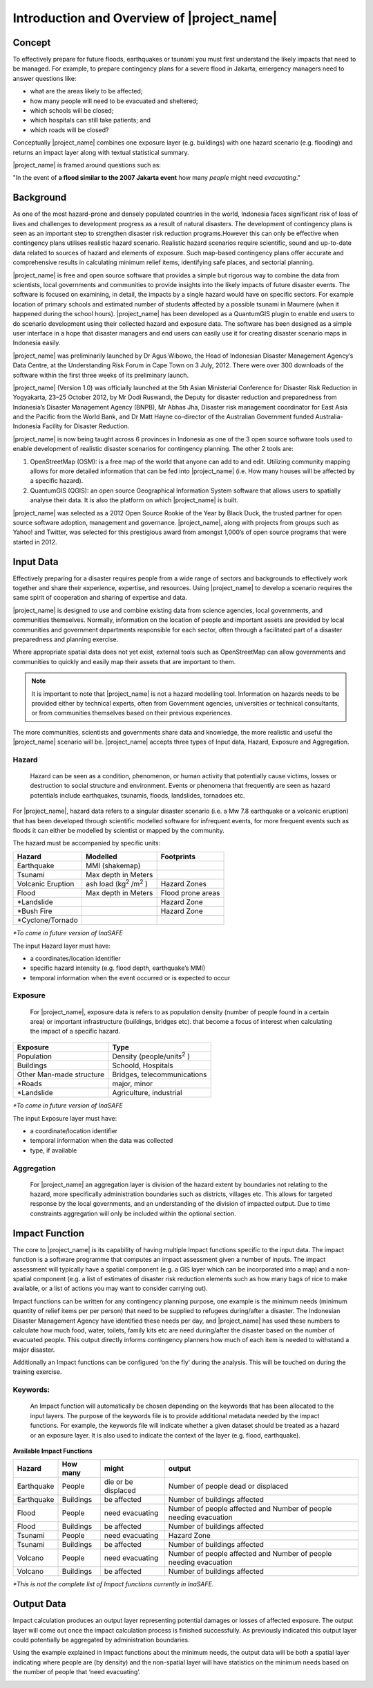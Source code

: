 ===========================================
Introduction and Overview of |project_name|
===========================================

Concept
-------
To effectively prepare for future floods, earthquakes or tsunami you must
first understand the likely impacts that need to be managed. For example,
to prepare contingency plans for a severe flood in Jakarta,
emergency managers need to answer questions like:

- what are the areas likely to be affected;
- how many people will need to be evacuated and sheltered;
- which schools will be closed;
- which hospitals can still take patients; and
- which roads will be closed?

Conceptually |project_name| combines one exposure layer (e.g. buildings) with
one hazard scenario (e.g. flooding) and returns an impact layer along with
textual statistical summary.

|project_name| is framed around questions such as:

"In the event of **a flood similar to the 2007 Jakarta event** how many
*people* might need *evacuating*."

.. image:: /static/socialisation/inasafe_concept.png



Background
----------

As one of the most hazard-prone and densely populated countries in the world,
Indonesia faces significant risk of loss of lives and challenges to
development progress as a result of natural disasters. The development of
contingency plans is seen as an important step to strengthen disaster risk
reduction programs.However this can only be effective when contingency plans
utilises realistic hazard scenario. Realistic hazard scenarios require
scientific, sound and up-to-date data related to sources of hazard and
elements of exposure.  Such map-based contingency plans offer accurate and
comprehensive results in calculating minimum relief items,
identifying safe places, and sectorial planning.

|project_name| is free and open source software that provides a simple but
rigorous way to combine the data from scientists, local governments and
communities to provide insights into the likely impacts of future disaster
events. The software is focused on examining, in detail,
the impacts by a single hazard would have on specific sectors. For example
location of primary schools and estimated number of students affected by a
possible tsunami in Maumere (when it happened during the school hours).
|project_name| has been developed as a QuantumGIS plugin to enable end users
to do scenario development using their collected hazard and exposure data.
The software has been designed as a simple user interface in a hope that
disaster managers and end users can easily use it for creating disaster
scenario maps in Indonesia easily.

|project_name| was preliminarily launched by Dr Agus Wibowo,
the Head of Indonesian Disaster Management Agency’s Data Centre,
at the Understanding Risk Forum in Cape Town on 3 July,
2012. There were over 300 downloads of the software within the first three
weeks of its preliminary launch.

|project_name| (Version 1.0) was officially launched at the 5th Asian
Ministerial Conference for Disaster Risk Reduction in Yogyakarta,
23–25 October 2012, by Mr Dodi Ruswandi, the Deputy for disaster reduction
and preparedness from Indonesia’s Disaster Management Agency (BNPB),
Mr Abhas Jha,  Disaster risk management coordinator for East Asia and the
Pacific from the World Bank, and Dr Matt Hayne co-director of the Australian
Government funded Australia-Indonesia Facility for Disaster Reduction.

|project_name| is now being taught across 6 provinces in Indonesia as one of
the 3 open source software tools used to enable development of realistic
disaster scenarios for contingency planning. The other 2 tools are:

#. OpenStreetMap  (OSM): is a free map of the world that anyone can add to
   and edit.  Utilizing community mapping allows for more detailed information
   that can be fed into |project_name| (i.e. How many houses will be affected
   by a specific hazard).
#. QuantumGIS  (QGIS): an open source Geographical Information System
   software that allows users to spatially analyse their data. It is also the
   platform on which |project_name| is built.

|project_name| was selected as a 2012 Open Source Rookie of the Year by Black
Duck, the trusted partner for open source software adoption,
management and governance.  |project_name|, along with projects from groups
such as Yahoo! and Twitter, was selected for this prestigious award from
amongst 1,000’s of open source programs that were started in 2012.

Input Data
----------

Effectively preparing for a disaster requires people from a wide range of
sectors and backgrounds to effectively work together and share their
experience, expertise, and resources. Using |project_name| to develop a
scenario requires the same spirit of cooperation and sharing of expertise and
data.

|project_name| is designed to use and combine existing data from science
agencies, local governments, and communities themselves. Normally,
information on the location of people and important assets are provided by
local communities and government departments responsible for each sector,
often through a facilitated part of a disaster preparedness and planning
exercise.

Where appropriate spatial data does not yet exist, external tools such as
OpenStreetMap can allow governments and communities to quickly and easily map
their assets that are important to them.

.. note:: It is important to note that |project_name| is not a hazard
   modelling tool. Information on hazards needs to be provided either by
   technical experts, often from Government agencies,
   universities or technical consultants, or from communities themselves
   based on their previous experiences.

The more communities, scientists and governments share data and knowledge,
the more realistic and useful the |project_name| scenario will be.
|project_name| accepts three types of Input data, Hazard, Exposure and
Aggregation.

Hazard
......

  Hazard can be seen as a condition, phenomenon, or human activity that
  potentially cause victims, losses or destruction to social structure and
  environment. Events or phenomena that frequently are seen as hazard
  potentials include earthquakes, tsunamis, floods, landslides, tornadoes etc.

For |project_name|, hazard data refers to a singular disaster scenario (i.e.
a Mw 7.8 earthquake or a volcanic eruption) that has been developed through
scientific modelled software for infrequent events, for more frequent events
such as floods it can either be modelled by scientist or mapped by the
community.

The hazard must be accompanied by specific units:

+------------------------+-----------------------------------------+----------------------+
|       Hazard           |                  Modelled               |     Footprints       |
+========================+=========================================+======================+
| Earthquake             | MMI (shakemap)                          |                      |
+------------------------+-----------------------------------------+----------------------+
| Tsunami                | Max depth in Meters                     |                      |
+------------------------+-----------------------------------------+----------------------+
| Volcanic Eruption      | ash load (kg\ :sup:`2` \/m\ :sup:`2` \) | Hazard Zones         |
+------------------------+-----------------------------------------+----------------------+
| Flood                  | Max depth in Meters                     | Flood prone areas    |
+------------------------+-----------------------------------------+----------------------+
| \*Landslide            |                                         | Hazard Zone          |
+------------------------+-----------------------------------------+----------------------+
| \*Bush Fire            |                                         | Hazard Zone          |
+------------------------+-----------------------------------------+----------------------+
| \*Cyclone/Tornado      |                                         |                      |
+------------------------+-----------------------------------------+----------------------+

*\*To come in future version of InaSAFE*

The input Hazard layer must have:

- a coordinates/location identifier
- specific hazard intensity (e.g. flood depth, earthquake’s MMI)
- temporal information when the event occurred or is expected to occur

Exposure
........

  For |project_name|, exposure data is refers to as population density (number
  of people found in a certain area) or important infrastructure (buildings,
  bridges etc). that become a focus of interest when calculating the impact of
  a specific hazard.

+--------------------------+-------------------------------------------+
|       Exposure           |                  Type                     |
+==========================+===========================================+
| Population               | Density (people/units\ :sup:`2` \)        |
+--------------------------+-------------------------------------------+
| Buildings                | Schoold, Hospitals                        |
+--------------------------+-------------------------------------------+
| Other Man-made structure | Bridges, telecommunications               |
+--------------------------+-------------------------------------------+
| \*Roads                  | major, minor                              |
+--------------------------+-------------------------------------------+
| \*Landslide              | Agriculture, industrial                   |
+--------------------------+-------------------------------------------+

*\*To come in future version of InaSAFE*

The input Exposure layer must have:

- a coordinate/location identifier
- temporal information when the data was collected
- type, if available

Aggregation
............

  For |project_name| an aggregation layer is division of the hazard extent by
  boundaries not relating to the hazard, more specifically administration
  boundaries such as districts, villages etc. This allows for targeted response
  by the local governments, and an understanding of the division of impacted
  output. Due to time constraints aggregation will only be included within the
  optional section.

Impact Function
---------------

The core to |project_name|  is its capability of having multiple Impact
functions specific to the input data. The impact function is a software
programme that computes an impact assessment given a number of inputs. The
impact assessment will typically have a spatial component (e.g. a GIS layer
which can be incorporated into a map) and a non-spatial component (e.g. a
list of estimates of disaster risk reduction elements such as how many bags
of rice to make available, or a list of actions you may want to consider
carrying out).

Impact functions can be written for any contingency planning purpose,
one example is the minimum needs (minimum quantity of relief items per per
person) that need to be supplied to refugees during/after a disaster. The
Indonesian Disaster Management Agency have identified these needs per day,
and |project_name| has used these numbers to calculate how much food, water,
toilets, family kits etc are need during/after the disaster based on the
number of evacuated people. This output directly informs contingency planners
how much of each item is needed to withstand a major disaster.

Additionally an Impact functions can be configured ‘on the fly’ during the
analysis.  This will be touched on during the training exercise.

Keywords:
.........

  An Impact function will automatically be chosen depending on the keywords
  that has been allocated to the input layers. The purpose of the keywords file
  is to provide additional metadata needed by the impact functions. For
  example, the keywords file will indicate whether a given dataset should be
  treated as a hazard or an exposure layer. It is also used to indicate the
  context of the layer (e.g. flood, earthquake).

**Available Impact Functions**

+-------------------+----------------+--------------------------+--------------------------------------------------------------------+
|       Hazard      |   How many     |         might            |                              output                                |
+===================+================+==========================+====================================================================+
| Earthquake        | People         | die or be displaced      | Number of people dead or displaced                                 |
+-------------------+----------------+--------------------------+--------------------------------------------------------------------+
| Earthquake        | Buildings      | be affected              | Number of buildings affected                                       |
+-------------------+----------------+--------------------------+--------------------------------------------------------------------+
| Flood             | People         | need evacuating          | Number of people affected and Number of people needing evacuation  |
+-------------------+----------------+--------------------------+--------------------------------------------------------------------+
| Flood             | Buildings      | be affected              | Number of buildings affected                                       |
+-------------------+----------------+--------------------------+--------------------------------------------------------------------+
| Tsunami           | People         | need evacuating          | Hazard Zone                                                        |
+-------------------+----------------+--------------------------+--------------------------------------------------------------------+
| Tsunami           | Buildings      | be affected              | Number of buildings affected                                       |
+-------------------+----------------+--------------------------+--------------------------------------------------------------------+
| Volcano           | People         | need evacuating          | Number of people affected and Number of people needing evacuation  |
+-------------------+----------------+--------------------------+--------------------------------------------------------------------+
| Volcano           | Buildings      | be affected              | Number of buildings affected                                       |
+-------------------+----------------+--------------------------+--------------------------------------------------------------------+

*\*This is not the complete list of Impact functions currently in InaSAFE.*

Output Data
-----------
Impact calculation produces an output layer representing potential damages or
losses of affected exposure. The output layer will come out once the impact
calculation process is finished successfully. As previously indicated this
output layer could potentially be aggregated by administration boundaries.

Using the example explained in Impact functions about the minimum needs,
the output data will be both a spatial layer indicating where people are (by
density) and the non-spatial layer will have statistics on the minimum needs
based on the number of people that ‘need evacuating’.

.. image:: /static/socialisation/output_data.png
